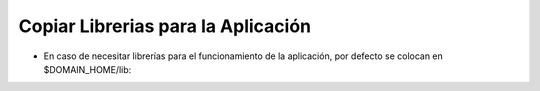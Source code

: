 Copiar Librerias para la Aplicación
========


- En caso de necesitar librerías para el funcionamiento de la aplicación, por defecto se colocan en $DOMAIN_HOME/lib:


.. image:: ../imagenes/libreria/19-03-201911-26-13.png

